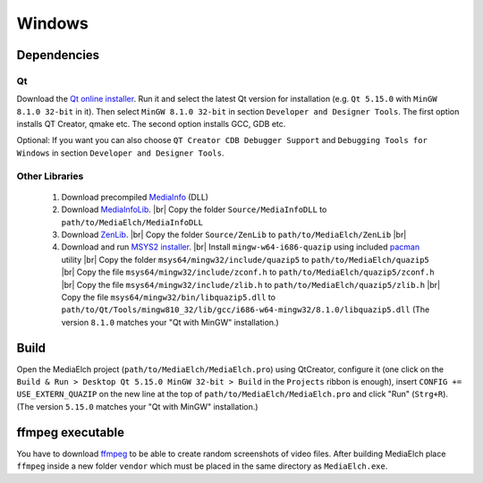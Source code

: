 =======
Windows
=======

Dependencies
^^^^^^^^^^^^^^^^^^^^^^^^^^^^^^^^^^^^^^^^^^^^^^^^^^^^^^^^^^

Qt
----------------------------------------------------------
Download the `Qt online installer`_. Run it and select the latest Qt version
for installation (e.g. ``Qt 5.15.0`` with ``MinGW 8.1.0 32-bit`` in it).
Then select ``MinGW 8.1.0 32-bit`` in section ``Developer and Designer Tools``.
The first option installs QT Creator, qmake etc. The second option installs
GCC, GDB etc. 

Optional: If you want you can also choose ``QT Creator CDB Debugger Support``
and ``Debugging Tools for Windows`` in section ``Developer and Designer Tools``.

Other Libraries
----------------------------------------------------------
 1. Download precompiled `MediaInfo <https://mediaarea.net/de/MediaInfo/Download/Windows>`_ (DLL)
 2. Download `MediaInfoLib <https://github.com/MediaArea/MediaInfoLib>`_. |br|
    Copy the folder ``Source/MediaInfoDLL`` to ``path/to/MediaElch/MediaInfoDLL``
 3. Download `ZenLib <https://github.com/MediaArea/ZenLib>`_. |br|
    Copy the folder ``Source/ZenLib`` to ``path/to/MediaElch/ZenLib`` |br|
 4. Download and run `MSYS2 installer <https://www.msys2.org/>`_. |br|
    Install ``mingw-w64-i686-quazip`` using included `pacman <https://www.msys2.org/>`_ utility |br|
    Copy the folder ``msys64/mingw32/include/quazip5`` to ``path/to/MediaElch/quazip5`` |br|
    Copy the file ``msys64/mingw32/include/zconf.h`` to ``path/to/MediaElch/quazip5/zconf.h`` |br|
    Copy the file ``msys64/mingw32/include/zlib.h`` to ``path/to/MediaElch/quazip5/zlib.h`` |br|
    Copy the file ``msys64/mingw32/bin/libquazip5.dll`` to ``path/to/Qt/Tools/mingw810_32/lib/gcc/i686-w64-mingw32/8.1.0/libquazip5.dll`` (The version ``8.1.0`` matches your "Qt with MinGW" installation.)

Build
^^^^^^^^^^^^^^^^^^^^^^^^^^^^^^^^^^^^^^^^^^^^^^^^^^^^^^^^^^
Open the MediaElch project (``path/to/MediaElch/MediaElch.pro``) using
QtCreator, configure it (one click on the ``Build & Run > Desktop Qt 5.15.0 MinGW 32-bit > Build``
in the ``Projects`` ribbon is enough), insert ``CONFIG += USE_EXTERN_QUAZIP``
on the new line at the top of ``path/to/MediaElch/MediaElch.pro`` and click
"Run" (``Strg+R``). (The version ``5.15.0`` matches your "Qt with MinGW" installation.)

ffmpeg executable
^^^^^^^^^^^^^^^^^^^^^^^^^^^^^^^^^^^^^^^^^^^^^^^^^^^^^^^^^^
You have to download `ffmpeg <https://ffmpeg.zeranoe.com/builds/>`_ to be able
to create random screenshots of video files. After building MediaElch place
``ffmpeg`` inside a new folder ``vendor`` which must be placed in the same
directory as ``MediaElch.exe``.


.. _Qt online installer: https://www.qt.io/download

.. |br| raw:: html

   <br />
